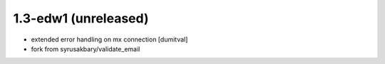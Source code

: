 1.3-edw1 (unreleased)
-------------------
* extended error handling on mx connection [dumitval]
* fork from syrusakbary/validate_email
